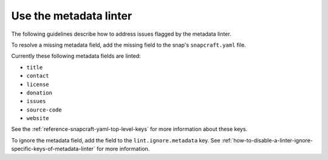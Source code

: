 .. _how-to-use-the-metadata-linter:

Use the metadata linter
=======================

The following guidelines describe how to address issues flagged by the metadata linter.

To resolve a missing metadata field, add the missing field to the snap's
``snapcraft.yaml`` file.

Currently these following metadata fields are linted:

- ``title``
- ``contact``
- ``license``
- ``donation``
- ``issues``
- ``source-code``
- ``website``

See the :ref:`reference-snapcraft-yaml-top-level-keys` for more information about these keys.

To ignore the metadata field, add the field to the ``lint.ignore.metadata`` key. See :ref:`how-to-disable-a-linter-ignore-specific-keys-of-metadata-linter` for more information.
